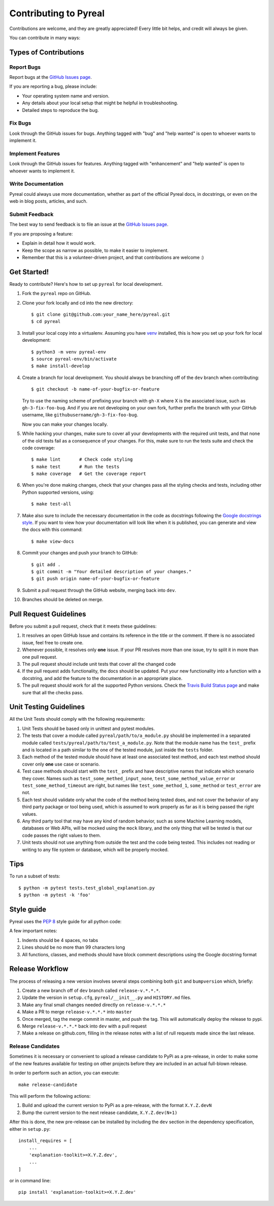 .. _contributing:

Contributing to Pyreal
======================

Contributions are welcome, and they are greatly appreciated! Every little bit
helps, and credit will always be given.

You can contribute in many ways:

Types of Contributions
----------------------

Report Bugs
~~~~~~~~~~~

Report bugs at the `GitHub Issues page`_.

If you are reporting a bug, please include:

* Your operating system name and version.
* Any details about your local setup that might be helpful in troubleshooting.
* Detailed steps to reproduce the bug.

Fix Bugs
~~~~~~~~

Look through the GitHub issues for bugs. Anything tagged with "bug" and "help
wanted" is open to whoever wants to implement it.

Implement Features
~~~~~~~~~~~~~~~~~~

Look through the GitHub issues for features. Anything tagged with "enhancement"
and "help wanted" is open to whoever wants to implement it.

Write Documentation
~~~~~~~~~~~~~~~~~~~

Pyreal could always use more documentation, whether as part of the
official Pyreal docs, in docstrings, or even on the web in blog posts,
articles, and such.

Submit Feedback
~~~~~~~~~~~~~~~

The best way to send feedback is to file an issue at the `GitHub Issues page`_.

If you are proposing a feature:

* Explain in detail how it would work.
* Keep the scope as narrow as possible, to make it easier to implement.
* Remember that this is a volunteer-driven project, and that contributions
  are welcome :)

Get Started!
------------

Ready to contribute? Here's how to set up ``pyreal`` for local development.

1. Fork the ``pyreal`` repo on GitHub.
2. Clone your fork locally and cd into the new directory::

    $ git clone git@github.com:your_name_here/pyreal.git
    $ cd pyreal

3. Install your local copy into a virtualenv. Assuming you have `venv
   <https://docs.python.org/3/library/venv.html>`_ installed,
   this is how you set up your fork for local development::

    $ python3 -m venv pyreal-env
    $ source pyreal-env/bin/activate
    $ make install-develop

4. Create a branch for local development. You should always be branching off of
   the ``dev`` branch when contributing::

    $ git checkout -b name-of-your-bugfix-or-feature

   Try to use the naming scheme of prefixing your branch with ``gh-X`` where X is
   the associated issue, such as ``gh-3-fix-foo-bug``. And if you are not
   developing on your own fork, further prefix the branch with your GitHub
   username, like ``githubusername/gh-3-fix-foo-bug``.

   Now you can make your changes locally.

5. While hacking your changes, make sure to cover all your developments with the required
   unit tests, and that none of the old tests fail as a consequence of your changes.
   For this, make sure to run the tests suite and check the code coverage::

    $ make lint       # Check code styling
    $ make test       # Run the tests
    $ make coverage   # Get the coverage report

6. When you're done making changes, check that your changes pass all the styling checks and
   tests, including other Python supported versions, using::

    $ make test-all

7. Make also sure to include the necessary documentation in the code as docstrings following
   the `Google docstrings style`_.
   If you want to view how your documentation will look like when it is published, you can
   generate and view the docs with this command::

    $ make view-docs

8. Commit your changes and push your branch to GitHub::

    $ git add .
    $ git commit -m "Your detailed description of your changes."
    $ git push origin name-of-your-bugfix-or-feature

9. Submit a pull request through the GitHub website, merging back into ``dev``.
10. Branches should be deleted on merge.

Pull Request Guidelines
-----------------------

Before you submit a pull request, check that it meets these guidelines:

1. It resolves an open GitHub Issue and contains its reference in the title or
   the comment. If there is no associated issue, feel free to create one.
2. Whenever possible, it resolves only **one** issue. If your PR resolves more than
   one issue, try to split it in more than one pull request.
3. The pull request should include unit tests that cover all the changed code
4. If the pull request adds functionality, the docs should be updated. Put
   your new functionality into a function with a docstring, and add the
   feature to the documentation in an appropriate place.
5. The pull request should work for all the supported Python versions. Check the `Travis Build
   Status page`_ and make sure that all the checks pass.

Unit Testing Guidelines
-----------------------

All the Unit Tests should comply with the following requirements:

1. Unit Tests should be based only in unittest and pytest modules.

2. The tests that cover a module called ``pyreal/path/to/a_module.py``
   should be implemented in a separated module called
   ``tests/pyreal/path/to/test_a_module.py``.
   Note that the module name has the ``test_`` prefix and is located in a path similar
   to the one of the tested module, just inside the ``tests`` folder.

3. Each method of the tested module should have at least one associated test method, and
   each test method should cover only **one** use case or scenario.

4. Test case methods should start with the ``test_`` prefix and have descriptive names
   that indicate which scenario they cover.
   Names such as ``test_some_methed_input_none``, ``test_some_method_value_error`` or
   ``test_some_method_timeout`` are right, but names like ``test_some_method_1``,
   ``some_method`` or ``test_error`` are not.

5. Each test should validate only what the code of the method being tested does, and not
   cover the behavior of any third party package or tool being used, which is assumed to
   work properly as far as it is being passed the right values.

6. Any third party tool that may have any kind of random behavior, such as some Machine
   Learning models, databases or Web APIs, will be mocked using the ``mock`` library, and
   the only thing that will be tested is that our code passes the right values to them.

7. Unit tests should not use anything from outside the test and the code being tested. This
   includes not reading or writing to any file system or database, which will be properly
   mocked.

Tips
----

To run a subset of tests::

    $ python -m pytest tests.test_global_explanation.py
    $ python -m pytest -k 'foo'

Style guide
-----------------------
Pyreal uses the `PEP 8`_ style guide for all python code:

A few important notes:

1. Indents should be 4 spaces, no tabs

2. Lines should be no more than 99 characters long

3. All functions, classes, and methods should have block comment descriptions using the Google docstring format


Release Workflow
----------------

The process of releasing a new version involves several steps combining both ``git`` and
``bumpversion`` which, briefly:

1. Create a new branch off of ``dev`` branch called ``release-v.*.*.*``.
2. Update the version in ``setup.cfg``, ``pyreal/__init__.py`` and
   ``HISTORY.md`` files.
3. Make any final small changes needed directly on ``release-v.*.*.*``
4. Make a PR to merge ``release-v.*.*.*`` into ``master``
5. Once merged, tag the merge commit in master, and push the tag.
   This will automatically deploy the release to pypi.
6. Merge ``release-v.*.*.*`` back into ``dev`` with a pull request
7. Make a release on github.com, filling in the release notes with
   a list of rull requests made since the last release.

Release Candidates
~~~~~~~~~~~~~~~~~~

Sometimes it is necessary or convenient to upload a release candidate to PyPi as a pre-release,
in order to make some of the new features available for testing on other projects before they
are included in an actual full-blown release.

In order to perform such an action, you can execute::

    make release-candidate

This will perform the following actions:

1. Build and upload the current version to PyPi as a pre-release, with the format ``X.Y.Z.devN``

2. Bump the current version to the next release candidate, ``X.Y.Z.dev(N+1)``

After this is done, the new pre-release can be installed by including the ``dev`` section in the
dependency specification, either in ``setup.py``::

    install_requires = [
        ...
        'explanation-toolkit>=X.Y.Z.dev',
        ...
    ]

or in command line::

    pip install 'explanation-toolkit>=X.Y.Z.dev'


.. _GitHub issues page: https://github.com/DAI-Lab/explanation-toolkit/issues
.. _Travis Build Status page: https://travis-ci.org/DAI-Lab/pyreal/pull_requests
.. _Google docstrings style: https://google.github.io/styleguide/pyguide.html?showone=Comments#Comments
.. _PEP 8: https://www.python.org/dev/peps/pep-0008/
